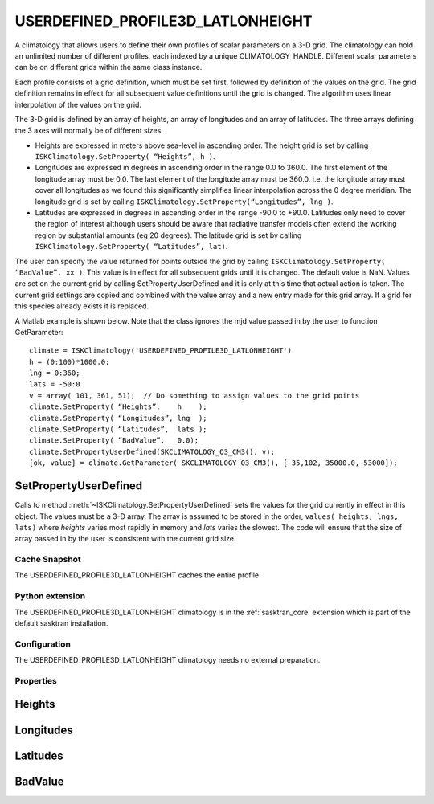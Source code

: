 .. _clim_userdefined_profile_latlonheight:

USERDEFINED_PROFILE3D_LATLONHEIGHT
==================================
A climatology that allows users to define their own profiles of scalar parameters on a 3-D grid. 
The climatology can hold an unlimited number of different profiles, each indexed by a 
unique CLIMATOLOGY_HANDLE.  Different scalar parameters can be on different grids within 
the same class instance.

Each profile consists of a grid definition, which must be set first, followed by definition 
of the values on the grid.  The grid definition remains in effect for all subsequent value 
definitions until the grid is changed.  The algorithm uses linear interpolation of the 
values on the grid.

The 3-D grid is defined by an array of heights, an array of longitudes and an array of latitudes. 
The three arrays defining the 3 axes will normally be of different sizes.

* Heights are expressed in meters above sea-level in ascending order.
  The height grid is set by calling ``ISKClimatology.SetProperty( “Heights”, h )``.
* Longitudes are expressed in degrees in ascending order in the range 0.0 to 360.0. 
  The first element of the longitude array must be 0.0.
  The last element of the longitude array must be 360.0. 
  i.e. the longitude array must cover all longitudes as we found this significantly 
  simplifies linear interpolation across the 0 degree meridian. The longitude grid is set by calling ``ISKClimatology.SetProperty(“Longitudes”, lng )``.
* Latitudes are expressed in degrees in ascending order in the range -90.0 to +90.0.  Latitudes only need to cover the region of interest 
  although users should be aware that radiative transfer models often extend the working region by substantial amounts (eg 20 degrees). 
  The latitude grid is set by calling ``ISKClimatology.SetProperty( “Latitudes”, lat)``.  

The user can specify the value returned for points outside the grid by calling ``ISKClimatology.SetProperty( “BadValue”, xx )``.
This value is in effect for all subsequent grids until it is changed. The default value is NaN.
Values are set on the current grid by calling SetPropertyUserDefined and it is only at this time that actual action is taken.  The current grid settings are copied and combined with the value array and a new entry made for this grid array. If a grid for this species already exists it is replaced.

A Matlab example is shown below. Note that the class ignores the mjd value passed in by the user to function GetParameter::


   climate = ISKClimatology('USERDEFINED_PROFILE3D_LATLONHEIGHT')
   h = (0:100)*1000.0;
   lng = 0:360;
   lats = -50:0
   v = array( 101, 361, 51);  // Do something to assign values to the grid points
   climate.SetProperty( “Heights”,    h    );
   climate.SetProperty( “Longitudes”, lng  );
   climate.SetProperty( “Latitudes”,  lats );
   climate.SetProperty( “BadValue”,   0.0);
   climate.SetPropertyUserDefined(SKCLIMATOLOGY_O3_CM3(), v);
   [ok, value] = climate.GetParameter( SKCLIMATOLOGY_O3_CM3(), [-35,102, 35000.0, 53000]);
   
SetPropertyUserDefined
^^^^^^^^^^^^^^^^^^^^^^
Calls to method :meth:`~ISKClimatology.SetPropertyUserDefined` sets the values for the grid currently in effect in this object.
The values must be a 3-D array. The array is assumed to be stored in the order, ``values( heights, lngs, lats)``  where 
*heights* varies most rapidly in memory and *lats* varies the slowest. The code will ensure that the size of array passed in by the user
is consistent with the current grid size.

Cache Snapshot
--------------
The USERDEFINED_PROFILE3D_LATLONHEIGHT caches the entire profile

Python extension
----------------
The USERDEFINED_PROFILE3D_LATLONHEIGHT climatology is in the :ref:`sasktran_core` extension which is part of the default sasktran installation.

Configuration
-------------
The USERDEFINED_PROFILE3D_LATLONHEIGHT climatology needs no external preparation.

Properties
----------

.. py:module:: USERDEFINED_PROFILE3D_LATLONHEIGHT

Heights
^^^^^^^
.. py:function:: Heights

    Sets the height grid that will be used in subsequent calls to :meth:`~ISKClimatology.SetPropertyUserDefined`.
    The heights must be in ascending order and specify the height of the grid point above sea level in meters.
    The default is an empty array.

Longitudes
^^^^^^^^^^
.. py:function:: Longitudes

    Sets the longitude grid that will be used in subsequent calls to :meth:`~ISKClimatology.SetPropertyUserDefined`.
    The longitudes are specified in ascending order in degrees in the range 0 to 360. The first element
    must be 0.0 and the last element must be 360. The default is an empty array.

Latitudes
^^^^^^^^^
.. py:function:: Latitudes

    Sets the latitude grid that will be used in subsequentm calls to :meth:`~ISKClimatology.SetPropertyUserDefined`.
    The latitudes must be in ascending order in the range -90 to +90. The default is an empty array.

BadValue
^^^^^^^^
.. py:function:: BadValue

    Sets the value to be returned for locations outside the grid. The default is NaN.


